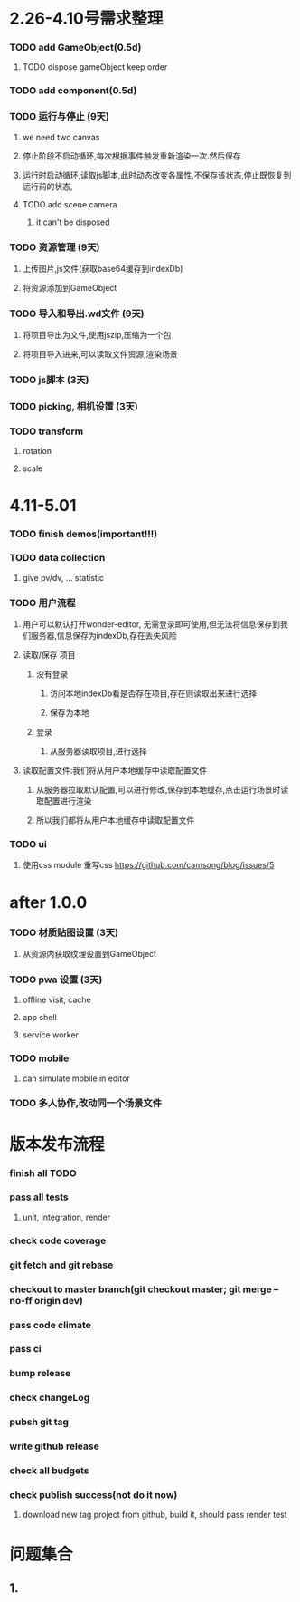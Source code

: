 * 2.26-4.10号需求整理
*** TODO add GameObject(0.5d)
**** TODO dispose gameObject keep order
*** TODO add component(0.5d)
*** TODO 运行与停止 (9天)
**** we need two canvas
**** 停止阶段不启动循环,每次根据事件触发重新渲染一次.然后保存
**** 运行时启动循环,读取js脚本,此时动态改变各属性,不保存该状态,停止既恢复到运行前的状态,


**** TODO add scene camera
***** it can't be disposed
*** TODO 资源管理 (9天)
**** 上传图片,js文件(获取base64缓存到indexDb)
**** 将资源添加到GameObject
*** TODO 导入和导出.wd文件 (9天)
**** 将项目导出为文件,使用jszip,压缩为一个包
**** 将项目导入进来,可以读取文件资源,渲染场景
*** TODO js脚本 (3天)
*** TODO picking, 相机设置 (3天)
*** TODO transform
**** rotation
**** scale

* 4.11-5.01
*** TODO finish demos(important!!!)

*** TODO data collection
**** give pv/dv, ... statistic
*** TODO 用户流程
**** 用户可以默认打开wonder-editor, 无需登录即可使用,但无法将信息保存到我们服务器,信息保存为indexDb,存在丢失风险
**** 读取/保存 项目
***** 没有登录
****** 访问本地indexDb看是否存在项目,存在则读取出来进行选择
****** 保存为本地
***** 登录
****** 从服务器读取项目,进行选择
**** 读取配置文件:我们将从用户本地缓存中读取配置文件
***** 从服务器拉取默认配置,可以进行修改,保存到本地缓存,点击运行场景时读取配置进行渲染
***** 所以我们都将从用户本地缓存中读取配置文件
*** TODO ui
**** 使用css module 重写css https://github.com/camsong/blog/issues/5
* after 1.0.0
*** TODO 材质贴图设置 (3天)
**** 从资源内获取纹理设置到GameObject

*** TODO pwa 设置 (3天)
**** offline visit, cache
**** app shell
**** service worker
*** TODO mobile
**** can simulate mobile in editor
*** TODO 多人协作,改动同一个场景文件
* 版本发布流程
*** finish all TODO
*** pass all tests
**** unit, integration, render
*** check code coverage
*** git fetch and git rebase
*** checkout to master branch(git checkout master; git merge --no-ff origin dev)
*** pass code climate
*** pass ci
*** bump release
*** check changeLog
*** pubsh git tag
*** write github release 
*** check all budgets
*** check publish success(not do it now)
**** download new tag project from github, build it, should pass render test

* 问题集合
** 1.
